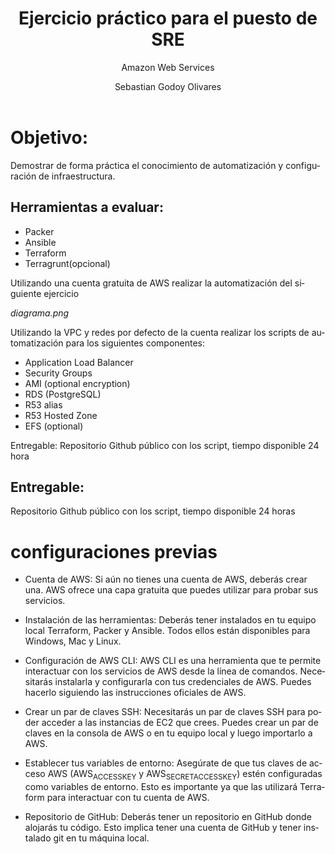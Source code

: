 :PROPERTIES:
:GPTEL_MODEL: gpt-3.5-turbo
:GPTEL_BOUNDS: ((40346 . 40713) (40820 . 42053))
:END:
#+TITLE: Ejercicio práctico para el puesto de SRE
#+SUBTITLE: Amazon Web Services
#+AUTHOR: Sebastian Godoy Olivares
#+EMAIL: shackleto@riseup.net
#+DATE: 
#+DESCRIPTION: Practico SRE
#+KEYWORDS: devops, gcp
#+LANGUAGE: es
#+OPTIONS: toc:nil num:nil
#+CATEGORY: devops
#+TAGS: devops, gcp, cloud, iac

* Objetivo:
Demostrar de forma práctica el conocimiento de automatización y configuración de
infraestructura.

** Herramientas a evaluar:
- Packer
- Ansible
- Terraform
- Terragrunt(opcional)

Utilizando una cuenta gratuita de AWS realizar la automatización del siguiente
ejercicio

[[diagrama.png]]

Utilizando la VPC y redes por defecto de la cuenta realizar los scripts de automatización para los
siguientes componentes:
- Application Load Balancer
- Security Groups
- AMI (optional encryption)
- RDS (PostgreSQL)
- R53 alias
- R53 Hosted Zone
- EFS (optional)

Entregable: Repositorio Github público con los script, tiempo disponible 24 hora

** Entregable:
Repositorio Github público con los script, tiempo disponible 24 horas

* configuraciones previas
- Cuenta de AWS: Si aún no tienes una cuenta de AWS, deberás crear una. AWS ofrece una capa gratuita que puedes utilizar para probar sus servicios.

- Instalación de las herramientas: Deberás tener instalados en tu equipo local Terraform, Packer y Ansible. Todos ellos están disponibles para Windows, Mac y Linux.

- Configuración de AWS CLI: AWS CLI es una herramienta que te permite interactuar con los servicios de AWS desde la línea de comandos. Necesitarás instalarla y configurarla con tus credenciales de AWS. Puedes hacerlo siguiendo las instrucciones oficiales de AWS.

- Crear un par de claves SSH: Necesitarás un par de claves SSH para poder acceder a las instancias de EC2 que crees. Puedes crear un par de claves en la consola de AWS o en tu equipo local y luego importarlo a AWS.

- Establecer tus variables de entorno: Asegúrate de que tus claves de acceso AWS (AWS_ACCESS_KEY y AWS_SECRET_ACCESS_KEY) estén configuradas como variables de entorno. Esto es importante ya que las utilizará Terraform para interactuar con tu cuenta de AWS.

- Repositorio de GitHub: Deberás tener un repositorio en GitHub donde alojarás tu código. Esto implica tener una cuenta de GitHub y tener instalado git en tu máquina local.
